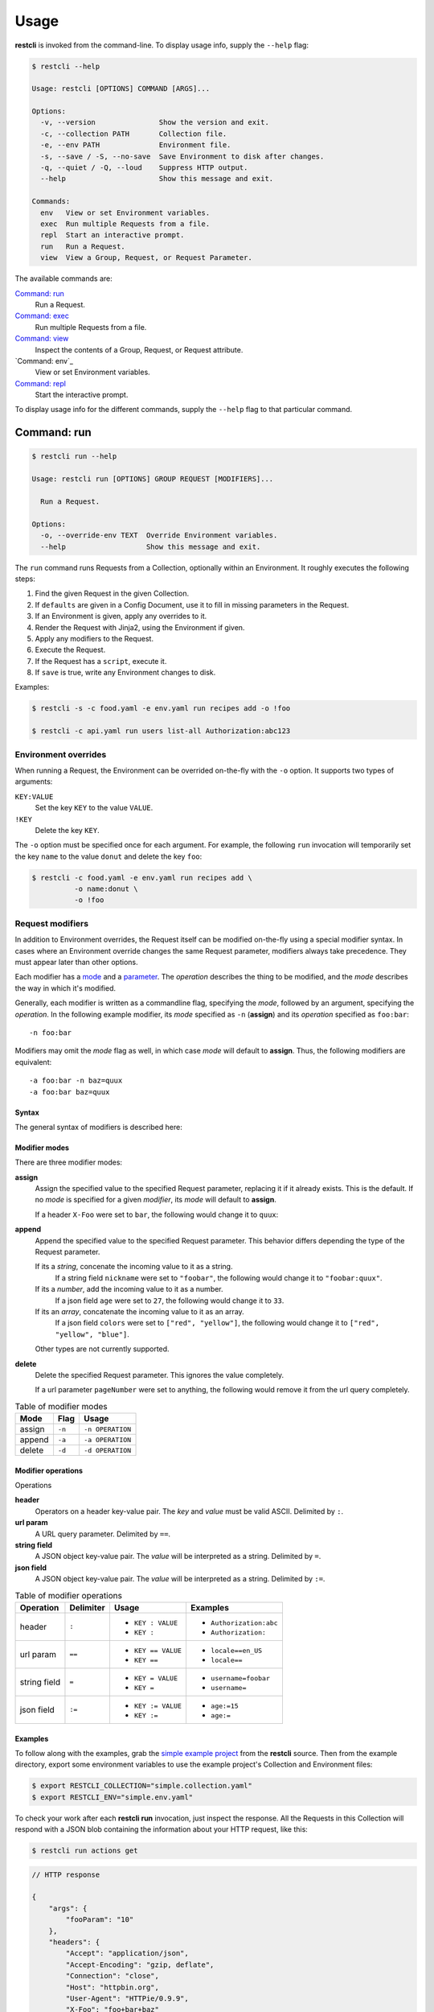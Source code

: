 #####
Usage
#####

**restcli** is invoked from the command-line. To display usage info, supply the 
``--help`` flag:

.. code-block:: console

    $ restcli --help

    Usage: restcli [OPTIONS] COMMAND [ARGS]...

    Options:
      -v, --version               Show the version and exit.
      -c, --collection PATH       Collection file.
      -e, --env PATH              Environment file.
      -s, --save / -S, --no-save  Save Environment to disk after changes.
      -q, --quiet / -Q, --loud    Suppress HTTP output.
      --help                      Show this message and exit.

    Commands:
      env   View or set Environment variables.
      exec  Run multiple Requests from a file.
      repl  Start an interactive prompt.
      run   Run a Request.
      view  View a Group, Request, or Request Parameter.

The available commands are:

`Command: run`_
    Run a Request.

`Command: exec`_
    Run multiple Requests from a file.

`Command: view`_
    Inspect the contents of a Group, Request, or Request attribute.

`Command: env`_
    View or set Environment variables.

`Command: repl`_
    Start the interactive prompt.

To display usage info for the different commands, supply the ``--help`` flag to
that particular command.


************
Command: run
************

.. code-block:: console

    $ restcli run --help

    Usage: restcli run [OPTIONS] GROUP REQUEST [MODIFIERS]...

      Run a Request.

    Options:
      -o, --override-env TEXT  Override Environment variables.
      --help                   Show this message and exit.


The ``run`` command runs Requests from a Collection, optionally within an
Environment. It roughly executes the following steps:

#. Find the given Request in the given Collection.
#. If ``defaults`` are given in a Config Document, use it to fill in missing
   parameters in the Request.
#. If an Environment is given, apply any overrides to it.
#. Render the Request with Jinja2, using the Environment if given.
#. Apply any modifiers to the Request.
#. Execute the Request.
#. If the Request has a ``script``, execute it.
#. If ``save`` is true, write any Environment changes to disk.


Examples:

.. code-block:: console

    $ restcli -s -c food.yaml -e env.yaml run recipes add -o !foo

    $ restcli -c api.yaml run users list-all Authorization:abc123


Environment overrides
~~~~~~~~~~~~~~~~~~~~~

When running a Request, the Environment can be overrided on-the-fly with the
``-o`` option. It supports two types of arguments:

``KEY:VALUE``
    Set the key ``KEY`` to the value ``VALUE``.

``!KEY``
    Delete the key ``KEY``.

The ``-o`` option must be specified once for each argument. For example, the
following ``run`` invocation will temporarily set the key ``name`` to the value
``donut`` and delete the key ``foo``:

.. code-block:: console

    $ restcli -c food.yaml -e env.yaml run recipes add \
              -o name:donut \
              -o !foo


Request modifiers
~~~~~~~~~~~~~~~~~

In addition to Environment overrides, the Request itself can be modified
on-the-fly using a special modifier syntax. In cases where an Environment
override changes the same Request parameter, modifiers always take precedence.
They must appear later than other options.

Each modifier has a `mode <Modifier modes>`_ and a `parameter
<Modifier operations>`_. The *operation* describes the thing to be modified,
and the *mode* describes the way in which it's modified.

Generally, each modifier is written as a commandline flag, specifying the
*mode*, followed by an argument, specifying the *operation*. In the following
example modifier, its *mode* specified as ``-n`` (**assign**) and its
*operation* specified as ``foo:bar``::
    
    -n foo:bar

Modifiers may omit the *mode* flag as well, in which case *mode* will default
to **assign**. Thus, the following modifiers are equivalent::

    -a foo:bar -n baz=quux
    -a foo:bar baz=quux

Syntax
......

The general syntax of modifiers is described here:

.. productionlist::
   modifiers: (`mod_append` | `mod_assign` | `mod_delete`)*
   mod_assign: "-n" `operation` | `operation`
   mod_append: "-a" `operation`
   mod_delete: "-d" `operation`
   operation: "'" `op` "'" | '"' `op` '"' 
   operation: `op_header` | `op_query` | `op_body_str` | `op_body_nostr`
   op_header: <ASCII text> ":" [<ASCII text>]
   op_query: <Unicode text> "==" [<Unicode text>]
   op_body_str: <Unicode text> "=" [<Unicode text>]
   op_body_nostr: <Unicode text> ":=" [<Unicode text>]


Modifier modes
..............

There are three modifier modes:

**assign**
    Assign the specified value to the specified Request parameter, replacing it
    if it already exists. This is the default. If no *mode* is specified for a
    given *modifier*, its *mode* will default to **assign**.

    If a header ``X-Foo`` were set to ``bar``, the following would change it
    to ``quux``:

    .. code-block:: console
        :linenos:

        $ restcli run actions get -n X-Foo:quux
        $ # OR
        $ restcli run actions get X-Foo:quux

**append**
    Append the specified value to the specified Request parameter. This
    behavior differs depending the type of the Request parameter.

    If its a *string*, concenate the incoming value to it as a string.
        If a string field ``nickname`` were set to ``"foobar"``, the
        following would change it to ``"foobar:quux"``.

        .. code-block:: console
            :linenos:

            $ restcli run actions post -a nickname=':quux'

    If its a *number*, add the incoming value to it as a number.
        If a json field ``age`` were set to ``27``, the following would
        change it to ``33``.

        .. code-block:: console
            :linenos:

            $ restcli run actions post -a age:=6

    If its an *array*, concatenate the incoming value to it as an array.
        If a json field ``colors`` were set to ``["red", "yellow"]``, the
        following would change it to ``["red", "yellow", "blue"]``.

        .. code-block:: console
            :linenos:

            $ restcli run actions post -a colors:='["blue"]'

    Other types are not currently supported.

    .. todo:: Add validation for other types.

**delete**
    Delete the specified Request parameter. This ignores the value completely.

    If a url parameter ``pageNumber`` were set to anything, the following would 
    remove it from the url query completely.

    .. code-block:: console
        :linenos:

        $ restcli run actions get -d pageNumber==

.. todo:: Rename ``append`` mode to ``add`` and maybe ``assign`` to ``set`` or
          ``replace``.

.. table:: Table of modifier modes

    =========  =========  ================
    Mode       Flag       Usage
    =========  =========  ================
    assign     ``-n``     ``-n OPERATION``
    append     ``-a``     ``-a OPERATION``
    delete     ``-d``     ``-d OPERATION``
    =========  =========  ================


Modifier operations
...................

Operations 

**header**
    Operators on a header key-value pair. The *key* and *value* must be valid
    ASCII. Delimited by ``:``.
**url param**
    A URL query parameter. Delimited by ``==``.
**string field**
    A JSON object key-value pair. The *value* will be interpreted as a string.
    Delimited by ``=``.
**json field**
    A JSON object key-value pair. The *value* will be interpreted as a string.
    Delimited by ``:=``.


.. table:: Table of modifier operations

    ============  =========  ====================  =======================
    Operation     Delimiter  Usage                 Examples
    ============  =========  ====================  =======================
    header        ``:``      - ``KEY : VALUE``     - ``Authorization:abc``
                             - ``KEY :``           - ``Authorization:``
    url param     ``==``     - ``KEY == VALUE``    - ``locale==en_US`` 
                             - ``KEY ==``          - ``locale==``
    string field  ``=``      - ``KEY = VALUE``     - ``username=foobar``
                             - ``KEY =``           - ``username=``
    json field    ``:=``     - ``KEY := VALUE``    - ``age:=15``
                             - ``KEY :=``          - ``age:=``
    ============  =========  ====================  =======================

Examples
........

To follow along with the examples, grab the `simple example project`_ from the
**restcli** source. Then from the example directory, export some environment
variables to use the example project's Collection and Environment files:

.. code-block:: console

    $ export RESTCLI_COLLECTION="simple.collection.yaml"
    $ export RESTCLI_ENV="simple.env.yaml"

To check your work after each **restcli run** invocation, just inspect the
response. All the Requests in this Collection will respond with a JSON blob
containing the information about your HTTP request, like this:

.. code-block:: console

    $ restcli run actions get

.. code-block:: javascript

    // HTTP response

    {
        "args": {
            "fooParam": "10"
        },
        "headers": {
            "Accept": "application/json",
            "Accept-Encoding": "gzip, deflate",
            "Connection": "close",
            "Host": "httpbin.org",
            "User-Agent": "HTTPie/0.9.9",
            "X-Foo": "foo+bar+baz"
        },
        "origin": "75.76.62.109",
        "url": "https://httpbin.org/get?fooParam=10"
    }

**Example 1**

Delete the header ``"Accept"``.

.. code-block:: bash

   $ run actions get -d Accept:

**Example 2**

Append the string ``"420"`` to the body value ``"nickname"``.

.. code-block:: bash

   $ run actions post -a time=420

**Example 3**

Assign the array ``'["red", "yellow", "blue"]'`` to the body value
``"colors"``.

.. code-block:: bash

   $ run actions post -n colors:='["red", "yellow", "blue"]'


*************
Command: exec
*************

.. code-block:: console

    $ restcli exec --help

    Usage: restcli exec [OPTIONS] FILE

      Run multiple Requests from a file.

      If '-' is given, stdin will be used. Lines beginning with '#' are ignored.
      Each line in the file should specify args for a single "run" invocation:

          [OPTIONS] GROUP REQUEST [MODIFIERS]...

    Options:
      --help  Show this message and exit.

The ``exec`` command loops through the given file, calling ``run`` with the
arguments provided on each line. For example, for the following file:

.. code-block:: text

    # requests.txt
    accounts create -o password:abc123
    accounts update password==abc123 -o name:foobar

These two invocations are equivalent:

.. code-block:: console

    $ restcli exec requests.txt

.. code-block:: console

    $ restcli run accounts create -o password:abc123
    $ restcli run update password==abc123 -o name:foobar


*************
Command: view
*************

.. code-block:: console

    $ restcli view --help

    Usage: restcli view [OPTIONS] GROUP [REQUEST] [PARAM]

      View a Group, Request, or Request Parameter.

    Options:
      --help  Show this message and exit.

The ``view`` command selects part of a Collection and outputs it as JSON.
It has three forms, described here with examples:

**Group view**
    Select an entire Group, e.g.:

    .. code-block:: console

        $ restcli view chordata

    .. code-block:: javascript

        {
          "mammalia": {
            "headers": {
              ...
            },
            "body": ...,
            ...
          },
          "amphibia": {
            ...
          },
          ...
        }

**Request view**
    Select a particular Request within a Group, e.g.:

    .. code-block:: console

        $ restcli view chordata mammalia

    .. code-block:: json

        {
          "url": "{{ server }}/chordata/mammalia"
          "method": "get",
          "headers": {
            "Content-Type": "application/json",
            "Accept": "application/json",
          }
        }

**Request Attribute view**
    Select a single Attribute of a Request, e.g.:

    .. code-block:: console

        $ restcli view chordata mammalia url

    .. code-block:: json

        "{{ server }}/chordata/mammalia"

The output of ``view`` is just plain JSON, which makes it convenient for
scripts that need to programmatically analyze Collections in some way.

.. todo:: Provide a no-color/no-formatting flag for this and ``run``.


*************
Command: repl
*************

.. code-block:: console

    Usage: [OPTIONS] COMMAND [ARGS]...

    Options:
      -v, --version               Show the version and exit.
      -c, --collection PATH       Collection file.
      -e, --env PATH              Environment file.
      -s, --save / -S, --no-save  Save Environment to disk after changes.
      -q, --quiet / -Q, --loud    Suppress HTTP output.
      --help                      Show this message and exit.

    Commands:
      change_collection  Change to and load a new Collection file.
      change_env         Change to and load a new Environment file.
      env                View or set Environment variables.
      exec               Run multiple Requests from a file.
      reload             Reload Collection and Environment from disk.
      run                Run a Request.
      save               Save the current Environment to disk.
      view               View a Group, Request, or Request Parameter.

The ``repl`` command starts an interactive prompt which allows you to issue
commands in a read-eval-print loop. It supports the same set of commands as the
regular commandline interface and adds a few repl-specific commands as well.

.. _simple example project: https://github.com/dustinrohde/restcli/tree/master/examples/simple
